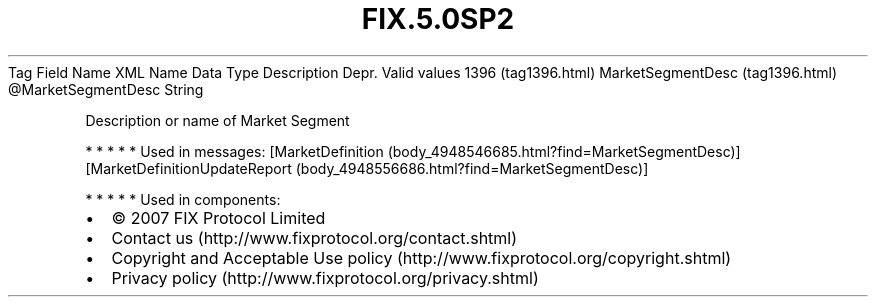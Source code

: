 .TH FIX.5.0SP2 "" "" "Tag #1396"
Tag
Field Name
XML Name
Data Type
Description
Depr.
Valid values
1396 (tag1396.html)
MarketSegmentDesc (tag1396.html)
\@MarketSegmentDesc
String
.PP
Description or name of Market Segment
.PP
   *   *   *   *   *
Used in messages:
[MarketDefinition (body_4948546685.html?find=MarketSegmentDesc)]
[MarketDefinitionUpdateReport (body_4948556686.html?find=MarketSegmentDesc)]
.PP
   *   *   *   *   *
Used in components:

.PD 0
.P
.PD

.PP
.PP
.IP \[bu] 2
© 2007 FIX Protocol Limited
.IP \[bu] 2
Contact us (http://www.fixprotocol.org/contact.shtml)
.IP \[bu] 2
Copyright and Acceptable Use policy (http://www.fixprotocol.org/copyright.shtml)
.IP \[bu] 2
Privacy policy (http://www.fixprotocol.org/privacy.shtml)
